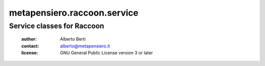 .. -*- coding: utf-8 -*-
.. :Project:   metapensiero.raccoon.service -- Service classes for Rocky
.. :Created:   gio 24 mar 2016, 19.20.15, CET
.. :Author:    Alberto Berti <alberto@metapensiero.it>
.. :License:   GNU General Public License version 3 or later
.. :Copyright: © 2016, 2017, 2018 Alberto Berti
..


==============================
 metapensiero.raccoon.service
==============================

Service classes for Raccoon
===========================

 :author: Alberto Berti
 :contact: alberto@metapensiero.it
 :license: GNU General Public License version 3 or later
